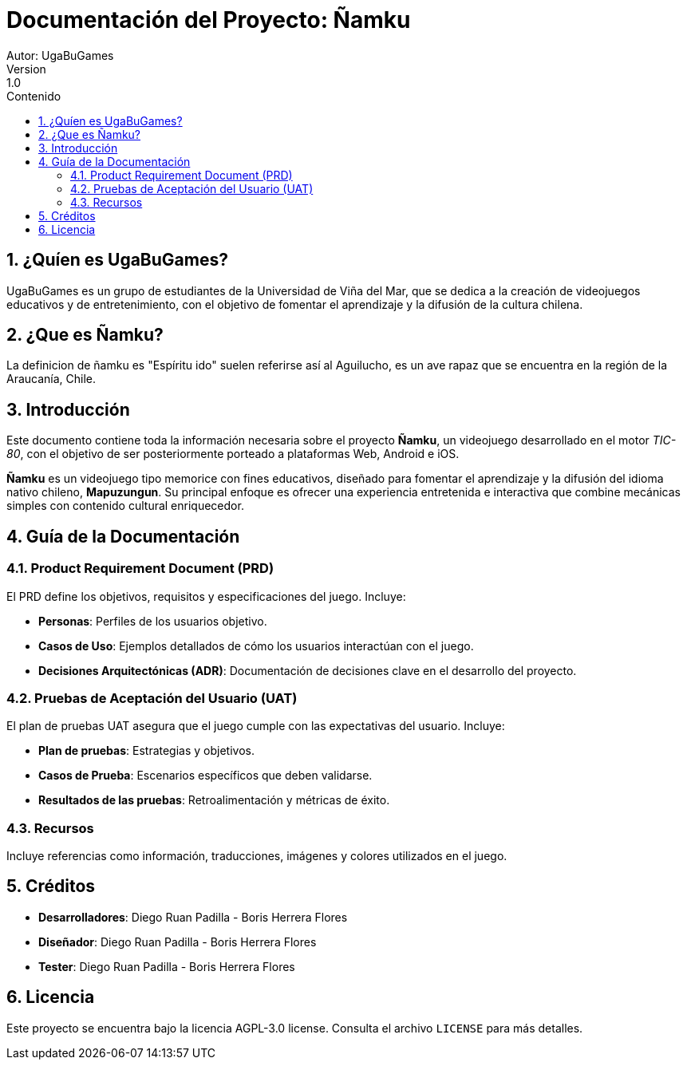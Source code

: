 = Documentación del Proyecto: Ñamku
Autor: UgaBuGames
Version : 1.0
:toc: left
:toc-title: Contenido
:sectnums:
:sectnumlevels: 3

== ¿Quíen es UgaBuGames?
UgaBuGames es un grupo de estudiantes de la Universidad de Viña del Mar, que se dedica a la creación de videojuegos educativos y de entretenimiento, con el objetivo de fomentar el aprendizaje y la difusión de la cultura chilena. 

== ¿Que es Ñamku?
La definicion de ñamku es "Espíritu ido" suelen referirse así al Aguilucho, es un ave rapaz que se encuentra en la región de la Araucanía, Chile.

== Introducción
Este documento contiene toda la información necesaria sobre el proyecto **Ñamku**, un videojuego desarrollado en el motor _TIC-80_, con el objetivo de ser posteriormente porteado a plataformas Web, Android e iOS.

**Ñamku** es un videojuego tipo memorice con fines educativos, diseñado para fomentar el aprendizaje y la difusión del idioma nativo chileno, **Mapuzungun**. Su principal enfoque es ofrecer una experiencia entretenida e interactiva que combine mecánicas simples con contenido cultural enriquecedor.

== Guía de la Documentación

=== Product Requirement Document (PRD)
El PRD define los objetivos, requisitos y especificaciones del juego.
Incluye:

- **Personas**: Perfiles de los usuarios objetivo.
- **Casos de Uso**: Ejemplos detallados de cómo los usuarios interactúan con el juego.
- **Decisiones Arquitectónicas (ADR)**: Documentación de decisiones clave en el desarrollo del proyecto.

=== Pruebas de Aceptación del Usuario (UAT)
El plan de pruebas UAT asegura que el juego cumple con las expectativas del usuario. 
Incluye:

- **Plan de pruebas**: Estrategias y objetivos.
- **Casos de Prueba**: Escenarios específicos que deben validarse.
- **Resultados de las pruebas**: Retroalimentación y métricas de éxito.

=== Recursos
Incluye referencias como información, traducciones, imágenes y colores utilizados en el juego.

== Créditos

- **Desarrolladores**: Diego Ruan Padilla - Boris Herrera Flores
- **Diseñador**: Diego Ruan Padilla - Boris Herrera Flores
- **Tester**: Diego Ruan Padilla - Boris Herrera Flores

== Licencia

Este proyecto se encuentra bajo la licencia AGPL-3.0 license. Consulta el archivo `LICENSE` para más detalles.

